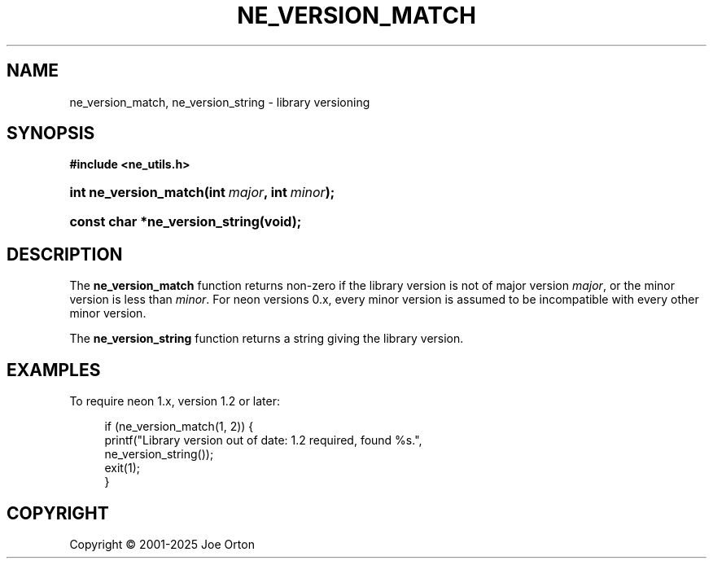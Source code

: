 '\" t
.\"     Title: ne_version_match
.\"    Author: 
.\" Generator: DocBook XSL Stylesheets vsnapshot <http://docbook.sf.net/>
.\"      Date: 15 July 2025
.\"    Manual: neon API reference
.\"    Source: neon 0.35.0
.\"  Language: English
.\"
.TH "NE_VERSION_MATCH" "3" "15 July 2025" "neon 0.35.0" "neon API reference"
.\" -----------------------------------------------------------------
.\" * Define some portability stuff
.\" -----------------------------------------------------------------
.\" ~~~~~~~~~~~~~~~~~~~~~~~~~~~~~~~~~~~~~~~~~~~~~~~~~~~~~~~~~~~~~~~~~
.\" http://bugs.debian.org/507673
.\" http://lists.gnu.org/archive/html/groff/2009-02/msg00013.html
.\" ~~~~~~~~~~~~~~~~~~~~~~~~~~~~~~~~~~~~~~~~~~~~~~~~~~~~~~~~~~~~~~~~~
.ie \n(.g .ds Aq \(aq
.el       .ds Aq '
.\" -----------------------------------------------------------------
.\" * set default formatting
.\" -----------------------------------------------------------------
.\" disable hyphenation
.nh
.\" disable justification (adjust text to left margin only)
.ad l
.\" -----------------------------------------------------------------
.\" * MAIN CONTENT STARTS HERE *
.\" -----------------------------------------------------------------
.SH "NAME"
ne_version_match, ne_version_string \- library versioning
.SH "SYNOPSIS"
.sp
.ft B
.nf
#include <ne_utils\&.h>
.fi
.ft
.HP \w'int\ ne_version_match('u
.BI "int ne_version_match(int\ " "major" ", int\ " "minor" ");"
.HP \w'const\ char\ *ne_version_string('u
.BI "const char *ne_version_string(void);"
.SH "DESCRIPTION"
.PP
The
\fBne_version_match\fR
function returns non\-zero if the library version is not of major version
\fImajor\fR, or the minor version is less than
\fIminor\fR\&. For neon versions 0\&.x, every minor version is assumed to be incompatible with every other minor version\&.
.PP
The
\fBne_version_string\fR
function returns a string giving the library version\&.
.SH "EXAMPLES"
.PP
To require neon 1\&.x, version 1\&.2 or later:
.sp
.if n \{\
.RS 4
.\}
.nf
if (ne_version_match(1, 2)) {
    printf("Library version out of date: 1\&.2 required, found %s\&.",
           ne_version_string());
    exit(1);
}
.fi
.if n \{\
.RE
.\}
.SH "COPYRIGHT"
.br
Copyright \(co 2001-2025 Joe Orton
.br
